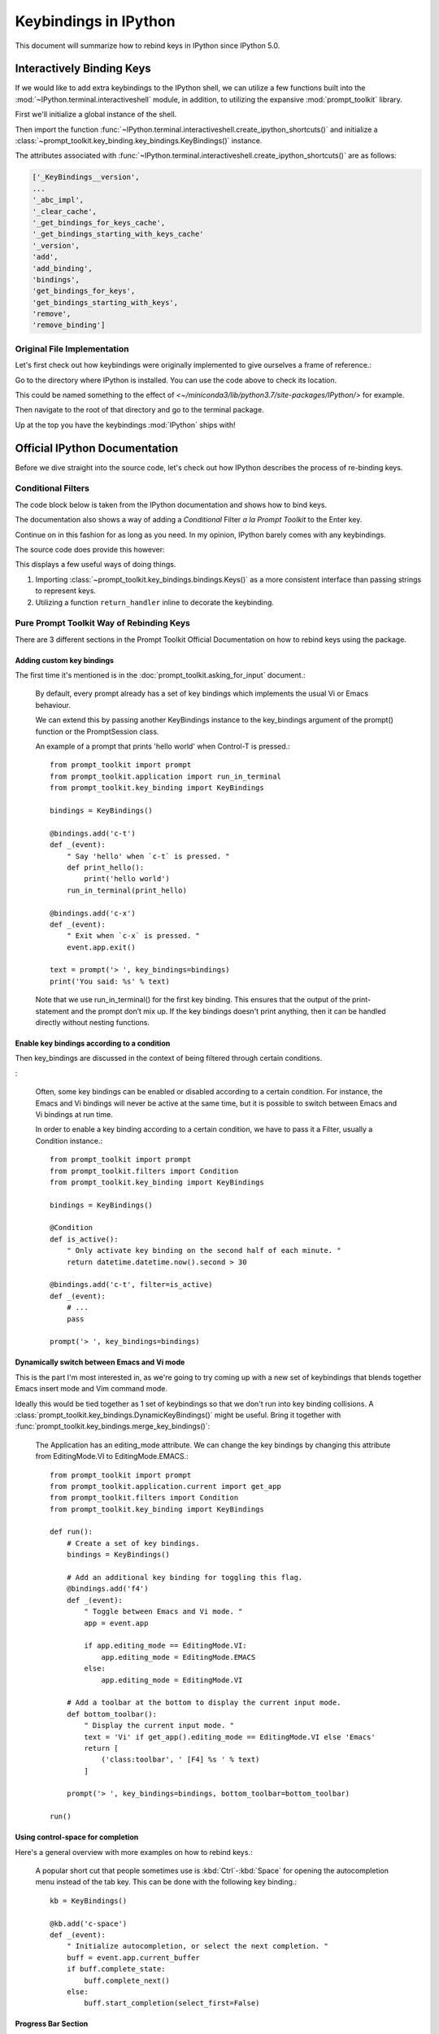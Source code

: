 =======================
Keybindings in IPython
=======================

.. highlight:: ipython
   :linenothreshold: 5


This document will summarize how to rebind keys in IPython since IPython 5.0.

Interactively Binding Keys
==========================

If we would like to add extra keybindings to the IPython shell, we can utilize
a few functions built into the :mod:`~IPython.terminal.interactiveshell` module,
in addition, to utilizing the expansive :mod:`prompt_toolkit` library.

First we'll initialize a global instance of the shell.

Then import the function :func:`~IPython.terminal.interactiveshell.create_ipython_shortcuts()`
and initialize a :class:`~prompt_toolkit.key_binding.key_bindings.KeyBindings()`
instance.

The attributes associated with
:func:`~IPython.terminal.interactiveshell.create_ipython_shortcuts()`
are as follows:

.. code-block:: none

   ['_KeyBindings__version',
   ...
   '_abc_impl',
   '_clear_cache',
   '_get_bindings_for_keys_cache',
   '_get_bindings_starting_with_keys_cache'
   '_version',
   'add',
   'add_binding',
   'bindings',
   'get_bindings_for_keys',
   'get_bindings_starting_with_keys',
   'remove',
   'remove_binding']


Original File Implementation
----------------------------

Let's first check out how keybindings were originally implemented to give
ourselves a frame of reference.:

.. ipython::

   In [1]: from IPython.paths import get_ipython_package_dir
   In [2]: get_ipython_package_dir()

Go to the directory where IPython is installed. You can use the code above
to check its location.

This could be named something to the effect of
`<~/miniconda3/lib/python3.7/site-packages/IPython/>` for example.

Then navigate to the root of that directory and go to the terminal package.

.. ipython::
   :okexcept:

    %cd /usr/lib/python3.7/site-packages/IPython
    %cd terminal
    %pycat shortcuts

Up at the top you have the keybindings :mod:`IPython` ships with!

Official IPython Documentation
==============================

Before we dive straight into the source code, let's check out how IPython
describes the process of re-binding keys.

Conditional Filters
-------------------

.. todo add in a link to the original docs

The code block below is taken from the IPython documentation and
shows how to bind keys.

.. ipython:: python

    from prompt_toolkit.key_binding.defaults import load_key_bindings
    from IPython import get_ipython
    from prompt_toolkit.enums import DEFAULT_BUFFER
    from prompt_toolkit.keys import Keys
    from prompt_toolkit.filters import HasFocus, HasSelection, ViInsertMode
    ip = get_ipython()
    insert_mode = ViInsertMode()

    def insert_unexpected(event):
        """From the IPython examples on keybinding configuration."""
        buf = event.current_buffer
        buf.insert_text('The Spanish Inquisition')
        # Register the shortcut if IPython is using prompt_toolkit
        if getattr(ip, 'pt_cli'):
            registry = ip.pt_cli.application.key_bindings_registry

            registry.add_binding(Keys.ControlN,
                     filter=(HasFocus(DEFAULT_BUFFER)
                                  & ~HasSelection()
                             & insert_mode))(insert_unexpected)


The documentation also shows a way of adding a `Conditional` Filter
*a la Prompt Toolkit* to the Enter key.

Continue on in this fashion for as long as you need. In my opinion,
IPython barely comes with any keybindings.

The source code does provide this however:

.. ipython:: python

   # Ctrl+J == Enter, seemingly
   registry.add_binding(Keys.ControlJ,
                        filter=(HasFocus(DEFAULT_BUFFER)
                        & ~HasSelection() & insert_mode))
                        (return_handler)

This displays a few useful ways of doing things.

1. Importing :class:`~prompt_toolkit.key_bindings.bindings.Keys()` as a more
   consistent interface than passing strings to represent keys.
2. Utilizing a function ``return_handler`` inline to decorate the keybinding.

Pure Prompt Toolkit Way of Rebinding Keys
--------------------------------------------

There are 3 different sections in the Prompt Toolkit Official Documentation
on how to rebind keys using the package.

Adding custom key bindings
~~~~~~~~~~~~~~~~~~~~~~~~~~

The first time it's mentioned is in the :doc:`prompt_toolkit.asking_for_input`
document.:

    By default, every prompt already has a set of key bindings which implements
    the usual Vi or Emacs behaviour.

    We can extend this by passing another KeyBindings instance to the
    key_bindings argument of the prompt() function or the PromptSession class.

    An example of a prompt that prints 'hello world' when Control-T is pressed.::

        from prompt_toolkit import prompt
        from prompt_toolkit.application import run_in_terminal
        from prompt_toolkit.key_binding import KeyBindings

        bindings = KeyBindings()

        @bindings.add('c-t')
        def _(event):
            " Say 'hello' when `c-t` is pressed. "
            def print_hello():
                print('hello world')
            run_in_terminal(print_hello)

        @bindings.add('c-x')
        def _(event):
            " Exit when `c-x` is pressed. "
            event.app.exit()

        text = prompt('> ', key_bindings=bindings)
        print('You said: %s' % text)

    Note that we use run_in_terminal() for the first key binding. This ensures
    that the output of the print-statement and the prompt don’t mix up. If the
    key bindings doesn't print anything, then it can be handled directly
    without nesting functions.

Enable key bindings according to a condition
~~~~~~~~~~~~~~~~~~~~~~~~~~~~~~~~~~~~~~~~~~~~

Then key_bindings are discussed in the context of being filtered through
certain conditions.

:

    Often, some key bindings can be enabled or disabled according to a certain
    condition. For instance, the Emacs and Vi bindings will never be active at
    the same time, but it is possible to switch between Emacs and Vi bindings
    at run time.

    In order to enable a key binding according to a certain condition, we have
    to pass it a Filter, usually a Condition instance.::

        from prompt_toolkit import prompt
        from prompt_toolkit.filters import Condition
        from prompt_toolkit.key_binding import KeyBindings

        bindings = KeyBindings()

        @Condition
        def is_active():
            " Only activate key binding on the second half of each minute. "
            return datetime.datetime.now().second > 30

        @bindings.add('c-t', filter=is_active)
        def _(event):
            # ...
            pass

        prompt('> ', key_bindings=bindings)


Dynamically switch between Emacs and Vi mode
~~~~~~~~~~~~~~~~~~~~~~~~~~~~~~~~~~~~~~~~~~~~

This is the part I'm most interested in, as we're going to try coming up with
a new set of keybindings that blends together Emacs insert mode and
Vim command mode.

Ideally this would be tied together as 1 set of keybindings so that we don't
run into key binding collisions. A
:class:`prompt_toolkit.key_bindings.DynamicKeyBindings()`
might be useful. Bring it together with
:func:`prompt_toolkit.key_bindings.merge_key_bindings()`:

    The Application has an editing_mode attribute. We can change the key
    bindings by changing this attribute from EditingMode.VI to
    EditingMode.EMACS.::

        from prompt_toolkit import prompt
        from prompt_toolkit.application.current import get_app
        from prompt_toolkit.filters import Condition
        from prompt_toolkit.key_binding import KeyBindings

        def run():
            # Create a set of key bindings.
            bindings = KeyBindings()

            # Add an additional key binding for toggling this flag.
            @bindings.add('f4')
            def _(event):
                " Toggle between Emacs and Vi mode. "
                app = event.app

                if app.editing_mode == EditingMode.VI:
                    app.editing_mode = EditingMode.EMACS
                else:
                    app.editing_mode = EditingMode.VI

            # Add a toolbar at the bottom to display the current input mode.
            def bottom_toolbar():
                " Display the current input mode. "
                text = 'Vi' if get_app().editing_mode == EditingMode.VI else 'Emacs'
                return [
                    ('class:toolbar', ' [F4] %s ' % text)
                ]

            prompt('> ', key_bindings=bindings, bottom_toolbar=bottom_toolbar)

        run()



Using control-space for completion
~~~~~~~~~~~~~~~~~~~~~~~~~~~~~~~~~~

Here's a general overview with more examples on how to rebind keys.:

    A popular short cut that people sometimes use is :kbd:`Ctrl`-:kbd:`Space`
    for opening the autocompletion menu instead of the tab key.
    This can be done with the following key binding.::

        kb = KeyBindings()

        @kb.add('c-space')
        def _(event):
            " Initialize autocompletion, or select the next completion. "
            buff = event.app.current_buffer
            if buff.complete_state:
                buff.complete_next()
            else:
                buff.start_completion(select_first=False)


Progress Bar Section
~~~~~~~~~~~~~~~~~~~~

This continues in the section on progress bars.::

    from prompt_toolkit import HTML
    from prompt_toolkit.key_binding import KeyBindings
    from prompt_toolkit.patch_stdout import patch_stdout
    from prompt_toolkit.shortcuts import ProgressBar

    import time

    bottom_toolbar = HTML(' <b>[f]</b> Print "f" <b>[x]</b> Abort.')

    # Create custom key bindings first.
    kb = KeyBindings()
    cancel = [False]

    @kb.add('f')
    def _(event):
        print('You pressed `f`.')

    @kb.add('x')
    def _(event):
        " Send Abort (control-c) signal. "
        cancel[0] = True
        os.kill(os.getpid(), signal.SIGINT)

    # Use `patch_stdout`, to make sure that prints go above the
    # application.
    with patch_stdout():
        with ProgressBar(key_bindings=kb, bottom_toolbar=bottom_toolbar) as pb:
            for i in pb(range(800)):
                time.sleep(.01)

                # Stop when the cancel flag has been set.
                if cancel[0]:
                    break

    Notice that we use patch_stdout() to make printing text possible while the
    progress bar is displayed. This ensures that printing happens above the
    progress bar.

    Further, when “x” is pressed, we set a cancel flag, which stops the progress.
    It would also be possible to send SIGINT to the main thread, but that’s not
    always considered a clean way of cancelling something.

    In the example above, we also display a toolbar at the bottom which shows the
    key bindings.


Conditional Key Bindings
~~~~~~~~~~~~~~~~~~~~~~~~

Then again as a more advanced section.:

    It is also possible to combine multiple registries. We do this in the default
    key bindings. There are some registries that contain Emacs bindings, while
    others contain the Vi bindings. They are merged together using a
    :class:`prompt_toolkit.bindings.MergedRegistry``.

    We also have a ``ConditionalRegistry`` object that can enable/disable a group
    of key bindings at once.

    .. code-block:: python3

        r = Registry()

        @r.add_binding(Keys.ControlX, Keys.ControlC, filter=INSERT)
        def handler(event):
            """A quick snippet to give you a flavor of the syntax.

            Gotta figure out what's up with that filter param over there.
            02/24/2019: The ``filter`` parameter is optional it just helps specify things.

            Luckily I think that keybindings actually don't need function bodies
            The decorator's doing all the heavy lifting for ya! I think...
            """
            # Handle ControlX-ControlC key sequence.
            pass

        def check_defaults():
            """What are the default keybindings we have here?

            Err I suppose I should say what does Prompt Toolkit export by default
            because I'm not 100% sure that ip imports everything or doesn't modify
            anything along the way.
            """
            registry = load_key_bindings()
            print(registry.key_bindings)


Reviewing Source Code
---------------------

Whew! Well that was a lot take in. But now we'll move from their official documents
to simply the source code where this is implemented.

Load all default keybindings
~~~~~~~~~~~~~~~~~~~~~~~~~~~~~~~~~~~~~~~

From :ref:`prompt_toolkit.key_bindings.bindings.defaults`

::

     def load_key_bindings():
         # Create a KeyBindings object that contains the default key bindings.
         all_bindings = merge_key_bindings([
             # Load basic bindings.
             load_basic_bindings(),

             # Load emacs bindings.
             load_emacs_bindings(),
             load_emacs_search_bindings(),

             # Load Vi bindings.
             load_vi_bindings(),
             load_vi_search_bindings(),
         ])

         return merge_key_bindings([
             # Make sure that the above key bindings are only active if the
             # currently focused control is a `BufferControl`. For other controls, we
             # don't want these key bindings to intervene. (This would break "ptterm"
             # for instance, which handles 'Keys.Any' in the user control itself.)
             ConditionalKeyBindings(all_bindings, buffer_has_focus),

             # Active, even when no buffer has been focused.
             load_mouse_bindings(),
             load_cpr_bindings(),
         ])

That's literally everything. IPython chooses to add their own stuff
during :ref:`IPython.terminal.ptutil.create_ipython_shortcuts` but if you
choose to create your own registry then you get access to everything.

It might not be hard to bind to if we do it the same way we did with
that one :class:`pathlib.Path` class.

Literally::

    from IPython import get_ipython
    from prompt_toolkit.key_binding import merge_key_bindings, KeyBindings
    from prompt_toolkit.key_binding.defaults import load_key_bindings

    class KeyBindingsManager:

        def __init__(self, shell=None):
            if _ip is None:
                _ip = get_ipython()
            self.registry = KeyBindings

Once the user initializes that class, then your
:class:`prompt_toolkit.key_bindings.keybinding.KeyBindings()`
statement in the ``__init__`` func was execute and you'll have access
to everything. Cool!

::

   registry = load_key_bindings()
   return registry.key_bindings


Ptpython and autocorrection
~~~~~~~~~~~~~~~~~~~~~~~~~~~

This is simply a different way to conceptualize key bindings that I hadn't
seen before and found pretty creative.::

    corrections = {
        'impotr': 'import',
        'pritn': 'print',
    }

    @repl.add_key_binding(' ')
    def _(event):
        ' When a space is pressed. Check & correct word before cursor. '
        b = event.cli.current_buffer
        w = b.document.get_word_before_cursor()

        if w is not None:
            if w in corrections:
                b.delete_before_cursor(count=len(w))
                b.insert_text(corrections[w])

        b.insert_text(' ')


Side Effects
====================

I wanted to try experimenting with the code to dynamically set up a toggle
between Emacs and Vim.

I didn't think that when the docstring said "**DynamicKeyBindings**
take a callable" that they meant the IPython global instance.

But I was curious what would happen.

Doing so actually created an embedded IPython instance that you can now
toggle on and off.

.. code-block:: none

   Type:        DynamicKeyBindings
   Docstring:
   KeyBindings class that can dynamically returns any KeyBindings.

   :param get_key_bindings: Callable that returns a :class:`.KeyBindings` instance.

When run in the REPL:

.. code-block:: none

   In[10]: t
   In[11]: dir(t)
   Out[11]:
   ['_DynamicKeyBindings__version',
   '_abc_impl',
   '_dummy',
   '_last_child_version',
   '_update_cache',
   '_version',
   'bindings',
   'get_bindings_for_keys',
   'get_bindings_starting_with_keys',
   'get_key_bindings']

   In[13]: type(t)
   Out[13]: prompt_toolkit.key_binding.key_bindings.DynamicKeyBindings
   In[14]: t.get_key_bindings()
   In[15]: t.get_key_bindings?
   Signature: t.get_key_bindings(header='', local_ns=None, module=None, dummy=None, stack_depth=1, global_ns=None, compile_flags=None, **kw,)

   Type:            InteractiveShellEmbed
   Docstring:       <no docstring>
   Class docstring: An enhanced, interactive shell for Python.

   __call__(self,header='',local_ns=None,module=None,dummy=None) -> Start
   the interpreter shell with the given local and global namespaces, and
   optionally print a header string at startup.

   The shell can be globally activated/deactivated using the
   dummy_mode attribute. This allows you to turn off a shell used
   for debugging globally.

   However, *each* time you call the shell you can override the current
   state of dummy_mode with the optional keyword parameter 'dummy'. For
   example, if you set dummy mode on with IPShell.dummy_mode = True, you
   can still have a specific call work by making it as IPShell(dummy=False).


Source code for creating IPython shortcuts
==========================================

Module to define and register Terminal IPython shortcuts with
:mod:`prompt_toolkit`

Copyright (c) IPython Development Team.
Distributed under the terms of the Modified BSD License.

.. code-block:: python3

   import warnings
   import signal
   import sys
   from typing import Callable

   from prompt_toolkit.enums import DEFAULT_BUFFER, SEARCH_BUFFER
   from prompt_toolkit.filters import (HasFocus, HasSelection, Condition,
       ViInsertMode, EmacsInsertMode, HasCompletions)
   from prompt_toolkit.filters.cli import ViMode, ViNavigationMode
   from prompt_toolkit.keys import Keys
   from prompt_toolkit.key_binding.bindings.completion import display_completions_like_readline

   from IPython.utils.decorators import undoc

   @undoc
   @Condition
   def cursor_in_leading_ws(cli):
       before = cli.application.buffer.document.current_line_before_cursor
       return (not before) or before.isspace()

   def register_ipython_shortcuts(registry, shell):
       """Set up the prompt_toolkit keyboard shortcuts for IPython"""
       insert_mode = ViInsertMode() | EmacsInsertMode()

       if getattr(shell, 'handle_return', None):
           return_handler = shell.handle_return(shell)
       else:
           return_handler = newline_or_execute_outer(shell)

       # Ctrl+J == Enter, seemingly
       registry.add_binding(Keys.ControlJ,
                            filter=(HasFocus(DEFAULT_BUFFER)
                                    & ~HasSelection()
                                    & insert_mode
                           ))(return_handler)

       registry.add_binding(Keys.ControlBackslash)(force_exit)

       registry.add_binding(Keys.ControlP,
                            filter=(ViInsertMode() & HasFocus(DEFAULT_BUFFER)
                           ))(previous_history_or_previous_completion)

       registry.add_binding(Keys.ControlN,
                            filter=(ViInsertMode() & HasFocus(DEFAULT_BUFFER)
                           ))(next_history_or_next_completion)

       registry.add_binding(Keys.ControlG,
                            filter=(HasFocus(DEFAULT_BUFFER) & HasCompletions()
                           ))(dismiss_completion)

       registry.add_binding(Keys.ControlC, filter=HasFocus(DEFAULT_BUFFER)
                           )(reset_buffer)

       registry.add_binding(Keys.ControlC, filter=HasFocus(SEARCH_BUFFER)
                           )(reset_search_buffer)

       supports_suspend = Condition(lambda cli: hasattr(signal, 'SIGTSTP'))
       registry.add_binding(Keys.ControlZ, filter=supports_suspend
                           )(suspend_to_bg)

       # Ctrl+I == Tab
       registry.add_binding(Keys.ControlI,
                            filter=(HasFocus(DEFAULT_BUFFER)
                                    & ~HasSelection()
                                    & insert_mode
                                    & cursor_in_leading_ws
                           ))(indent_buffer)

       registry.add_binding(Keys.ControlO,
                            filter=(HasFocus(DEFAULT_BUFFER)
                                   & EmacsInsertMode()))(newline_autoindent_outer(shell.input_splitter))

       registry.add_binding(Keys.F2,
                            filter=HasFocus(DEFAULT_BUFFER)
                           )(open_input_in_editor)

       if shell.display_completions == 'readlinelike':
           registry.add_binding(Keys.ControlI,
                                filter=(HasFocus(DEFAULT_BUFFER)
                                        & ~HasSelection()
                                        & insert_mode
                                        & ~cursor_in_leading_ws
                               ))(display_completions_like_readline)

       if sys.platform == 'win32':
           registry.add_binding(Keys.ControlV,
                                filter=(
                                HasFocus(
                                DEFAULT_BUFFER) & ~ViMode()
                               ))(win_paste)
